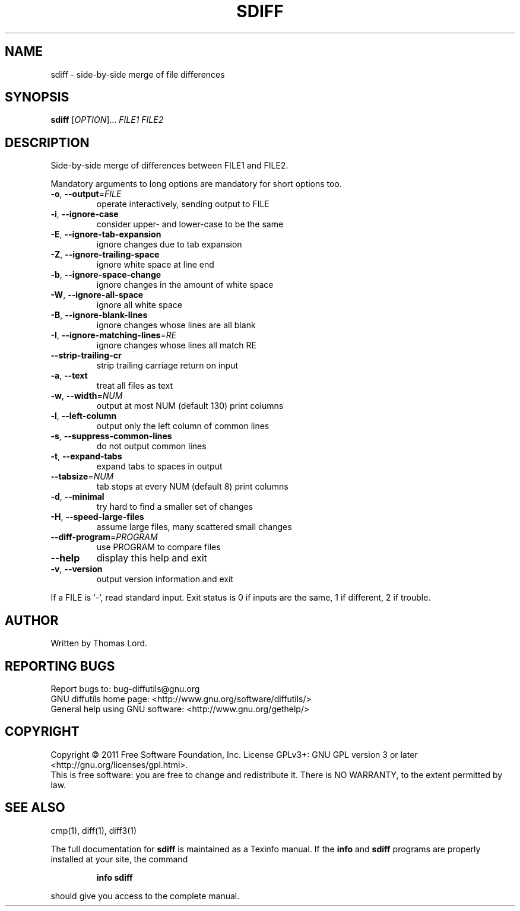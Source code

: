 .\" DO NOT MODIFY THIS FILE!  It was generated by help2man 1.40.4.
.TH SDIFF "1" "March 2013" "diffutils 3.3" "User Commands"
.SH NAME
sdiff \- side-by-side merge of file differences
.SH SYNOPSIS
.B sdiff
[\fIOPTION\fR]... \fIFILE1 FILE2\fR
.SH DESCRIPTION
Side\-by\-side merge of differences between FILE1 and FILE2.
.PP
Mandatory arguments to long options are mandatory for short options too.
.TP
\fB\-o\fR, \fB\-\-output\fR=\fIFILE\fR
operate interactively, sending output to FILE
.TP
\fB\-i\fR, \fB\-\-ignore\-case\fR
consider upper\- and lower\-case to be the same
.TP
\fB\-E\fR, \fB\-\-ignore\-tab\-expansion\fR
ignore changes due to tab expansion
.TP
\fB\-Z\fR, \fB\-\-ignore\-trailing\-space\fR
ignore white space at line end
.TP
\fB\-b\fR, \fB\-\-ignore\-space\-change\fR
ignore changes in the amount of white space
.TP
\fB\-W\fR, \fB\-\-ignore\-all\-space\fR
ignore all white space
.TP
\fB\-B\fR, \fB\-\-ignore\-blank\-lines\fR
ignore changes whose lines are all blank
.TP
\fB\-I\fR, \fB\-\-ignore\-matching\-lines\fR=\fIRE\fR
ignore changes whose lines all match RE
.TP
\fB\-\-strip\-trailing\-cr\fR
strip trailing carriage return on input
.TP
\fB\-a\fR, \fB\-\-text\fR
treat all files as text
.TP
\fB\-w\fR, \fB\-\-width\fR=\fINUM\fR
output at most NUM (default 130) print columns
.TP
\fB\-l\fR, \fB\-\-left\-column\fR
output only the left column of common lines
.TP
\fB\-s\fR, \fB\-\-suppress\-common\-lines\fR
do not output common lines
.TP
\fB\-t\fR, \fB\-\-expand\-tabs\fR
expand tabs to spaces in output
.TP
\fB\-\-tabsize\fR=\fINUM\fR
tab stops at every NUM (default 8) print columns
.TP
\fB\-d\fR, \fB\-\-minimal\fR
try hard to find a smaller set of changes
.TP
\fB\-H\fR, \fB\-\-speed\-large\-files\fR
assume large files, many scattered small changes
.TP
\fB\-\-diff\-program\fR=\fIPROGRAM\fR
use PROGRAM to compare files
.TP
\fB\-\-help\fR
display this help and exit
.TP
\fB\-v\fR, \fB\-\-version\fR
output version information and exit
.PP
If a FILE is `\-', read standard input.
Exit status is 0 if inputs are the same, 1 if different, 2 if trouble.
.SH AUTHOR
Written by Thomas Lord.
.SH "REPORTING BUGS"
Report bugs to: bug\-diffutils@gnu.org
.br
GNU diffutils home page: <http://www.gnu.org/software/diffutils/>
.br
General help using GNU software: <http://www.gnu.org/gethelp/>
.SH COPYRIGHT
Copyright \(co 2011 Free Software Foundation, Inc.
License GPLv3+: GNU GPL version 3 or later <http://gnu.org/licenses/gpl.html>.
.br
This is free software: you are free to change and redistribute it.
There is NO WARRANTY, to the extent permitted by law.
.SH "SEE ALSO"
cmp(1), diff(1), diff3(1)
.PP
The full documentation for
.B sdiff
is maintained as a Texinfo manual.  If the
.B info
and
.B sdiff
programs are properly installed at your site, the command
.IP
.B info sdiff
.PP
should give you access to the complete manual.
